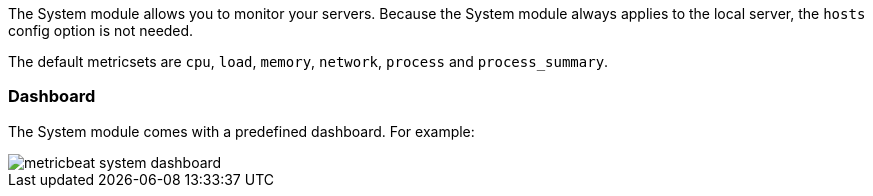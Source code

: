 The System module allows you to monitor your servers. Because the System module
always applies to the local server, the `hosts` config option is not needed.

The default metricsets are `cpu`, `load`, `memory`, `network`, `process` and
`process_summary`.

[float]
=== Dashboard

The System module comes with a predefined dashboard. For example:

image::./images/metricbeat_system_dashboard.png[]
